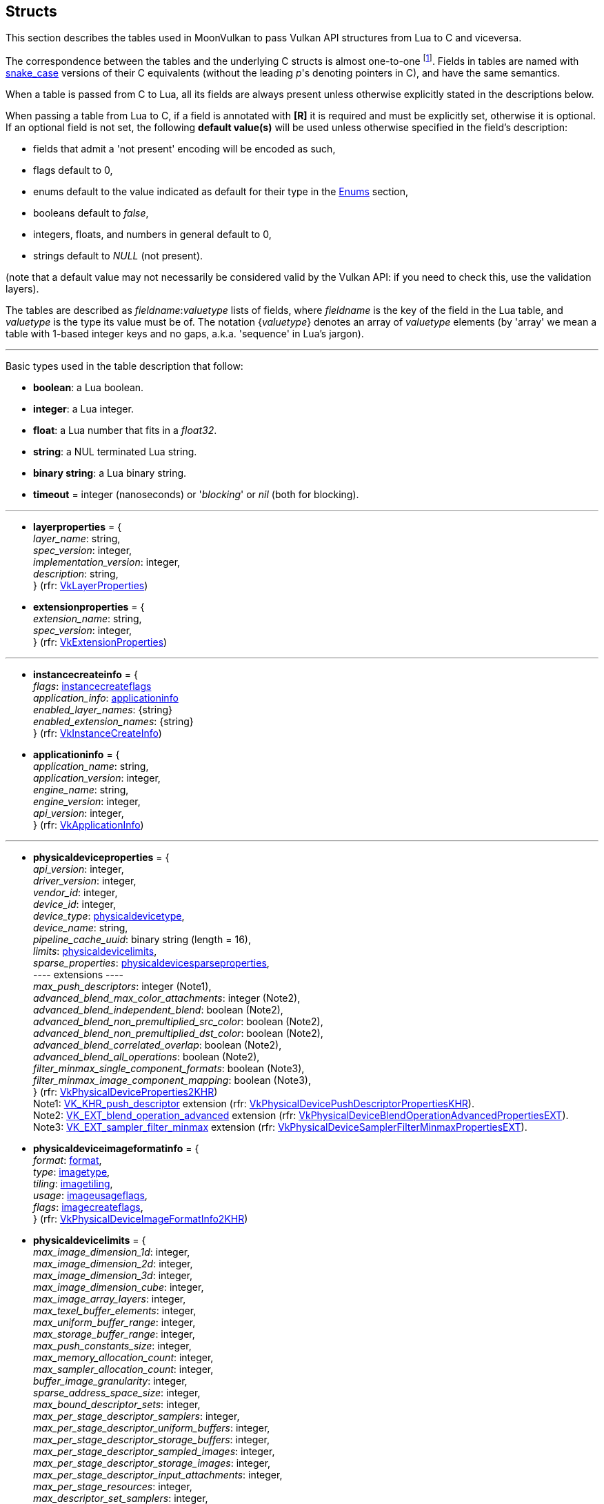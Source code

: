 
[[structs]]
== Structs

This section describes the tables used in MoonVulkan to pass Vulkan API structures 
from Lua to C and viceversa. 

The correspondence between the tables and the underlying C structs is almost one-to-one
footnote:[With respect to C structs, Lua tables don't have fields whose values can be inferred 
from other field values (for example counts, sizes and lengths), and in general all those
fields that can be dealt with by MoonVulkan in C without passing them to/from Lua, like
'sType' and 'pNext' fields.].
Fields in tables are named with https://en.wikipedia.org/wiki/Snake_case[snake_case] versions of their C equivalents 
(without the leading _p_'s denoting pointers in C), and have the same semantics.

When a table is passed from C to Lua, all its fields are always present unless otherwise
explicitly stated in the descriptions below.

When passing a table from Lua to C, if a field is annotated with *[R]* it is required and must
be explicitly set, otherwise it is optional. If an optional field is not set, the following
*default value(s)* will be used unless otherwise specified in the field's description:

* fields that admit a 'not present' encoding will be encoded as such,
* flags default to 0,
* enums default to the value indicated as default for their type in the <<enums, Enums>> section, +
* booleans default to _false_, +
* integers, floats, and numbers in general default to 0, +
* strings default to _NULL_ (not present).

(note that a default value may not necessarily be considered valid by the Vulkan API: 
if you need to check this, use the validation layers).

The tables are described as _fieldname_++:++_valuetype_ lists of fields, where _fieldname_ is
the key of the field in the Lua table, and _valuetype_ is the type its value must be of. 
The notation {_valuetype_} denotes an array of _valuetype_ elements (by 'array' we mean a table 
with 1-based integer keys and no gaps, a.k.a. 'sequence' in Lua's jargon).


'''

Basic types used in the table description that follow:

* [small]#*boolean*: a Lua boolean.#
* [small]#*integer*: a Lua integer.#
* [small]#*float*: a Lua number that fits in a _float32_.#
* [small]#*string*: a NUL terminated Lua string.#
* [small]#*binary string*: a Lua binary string.#

* [[timeout]]
[small]#*timeout* = integer (nanoseconds) or '_blocking_' or _nil_ (both for blocking).#

'''

* [[layerproperties]]
[small]#*layerproperties* = { +
_layer_name_: string, +
_spec_version_: integer, +
_implementation_version_: integer, +
_description_: string, +
} (rfr: https://www.khronos.org/registry/vulkan/specs/1.0-extensions/html/vkspec.html#VkLayerProperties[VkLayerProperties])#


* [[extensionproperties]]
[small]#*extensionproperties* = { +
_extension_name_: string, +
_spec_version_: integer, +
} (rfr: https://www.khronos.org/registry/vulkan/specs/1.0-extensions/html/vkspec.html#VkExtensionProperties[VkExtensionProperties])#

'''

* [[instancecreateinfo]]
[small]#*instancecreateinfo* = { +
_flags_: <<instancecreateflags, instancecreateflags>> +
_application_info_: <<applicationinfo, applicationinfo>> +
_enabled_layer_names_: {string} +
_enabled_extension_names_: {string} +
} (rfr: https://www.khronos.org/registry/vulkan/specs/1.0-extensions/html/vkspec.html#VkInstanceCreateInfo[VkInstanceCreateInfo])#


[[applicationinfo]]
* [small]#*applicationinfo* = { +
_application_name_: string, +
_application_version_: integer, +
_engine_name_: string, +
_engine_version_: integer, +
_api_version_: integer, +
} (rfr: https://www.khronos.org/registry/vulkan/specs/1.0-extensions/html/vkspec.html#VkApplicationInfo[VkApplicationInfo])#

'''

* [[physicaldeviceproperties]]
[small]#*physicaldeviceproperties* = { +
_api_version_: integer, +
_driver_version_: integer, +
_vendor_id_: integer, +
_device_id_: integer, +
_device_type_: <<physicaldevicetype, physicaldevicetype>>, +
_device_name_: string, +
_pipeline_cache_uuid_: binary string (length = 16), +
_limits_: <<physicaldevicelimits, physicaldevicelimits>>, +
_sparse_properties_: <<physicaldevicesparseproperties, physicaldevicesparseproperties>>, +
pass:[----] extensions ---- +
_max_push_descriptors_: integer (Note1), +
_advanced_blend_max_color_attachments_: integer (Note2), +
_advanced_blend_independent_blend_: boolean (Note2), +
_advanced_blend_non_premultiplied_src_color_: boolean (Note2), +
_advanced_blend_non_premultiplied_dst_color_: boolean (Note2), +
_advanced_blend_correlated_overlap_: boolean (Note2), +
_advanced_blend_all_operations_: boolean (Note2), +
_filter_minmax_single_component_formats_: boolean (Note3), +
_filter_minmax_image_component_mapping_: boolean (Note3), +
} (rfr: https://www.khronos.org/registry/vulkan/specs/1.0-extensions/html/vkspec.html#VkPhysicalDeviceProperties2KHR[VkPhysicalDeviceProperties2KHR]) +
Note1: https://www.khronos.org/registry/vulkan/specs/1.0-extensions/html/vkspec.html#VK_KHR_push_descriptor[VK_KHR_push_descriptor] extension (rfr:
https://www.khronos.org/registry/vulkan/specs/1.0-extensions/html/vkspec.html#VkPhysicalDevicePushDescriptorPropertiesKHR[VkPhysicalDevicePushDescriptorPropertiesKHR]). +
Note2: https://www.khronos.org/registry/vulkan/specs/1.0-extensions/html/vkspec.html#VK_EXT_blend_operation_advanced[VK_EXT_blend_operation_advanced] extension (rfr:
https://www.khronos.org/registry/vulkan/specs/1.0-extensions/html/vkspec.html#VkPhysicalDeviceBlendOperationAdvancedPropertiesEXT[VkPhysicalDeviceBlendOperationAdvancedPropertiesEXT]). +
Note3: https://www.khronos.org/registry/vulkan/specs/1.0-extensions/html/vkspec.html#VK_EXT_sampler_filter_minmax[VK_EXT_sampler_filter_minmax] extension (rfr:
https://www.khronos.org/registry/vulkan/specs/1.0-extensions/html/vkspec.html#VkPhysicalDeviceSamplerFilterMinmaxPropertiesEXT[VkPhysicalDeviceSamplerFilterMinmaxPropertiesEXT]).#

* [[physicaldeviceimageformatinfo]]
[small]#*physicaldeviceimageformatinfo* = { +
_format_: <<format,format>>, +
_type_: <<imagetype, imagetype>>, +
_tiling_: <<imagetiling, imagetiling>>, +
_usage_: <<imageusageflags, imageusageflags>>, +
_flags_: <<imagecreateflags, imagecreateflags>>, +
} (rfr: https://www.khronos.org/registry/vulkan/specs/1.0-extensions/html/vkspec.html#VkPhysicalDeviceImageFormatInfo2KHR[VkPhysicalDeviceImageFormatInfo2KHR])#


* [[physicaldevicelimits]]
[small]#*physicaldevicelimits* = { +
_max_image_dimension_1d_: integer, +
_max_image_dimension_2d_: integer, +
_max_image_dimension_3d_: integer, +
_max_image_dimension_cube_: integer, +
_max_image_array_layers_: integer, +
_max_texel_buffer_elements_: integer, +
_max_uniform_buffer_range_: integer, +
_max_storage_buffer_range_: integer, +
_max_push_constants_size_: integer, +
_max_memory_allocation_count_: integer, +
_max_sampler_allocation_count_: integer, +
_buffer_image_granularity_: integer, +
_sparse_address_space_size_: integer, +
_max_bound_descriptor_sets_: integer, +
_max_per_stage_descriptor_samplers_: integer, +
_max_per_stage_descriptor_uniform_buffers_: integer, +
_max_per_stage_descriptor_storage_buffers_: integer, +
_max_per_stage_descriptor_sampled_images_: integer, +
_max_per_stage_descriptor_storage_images_: integer, +
_max_per_stage_descriptor_input_attachments_: integer, +
_max_per_stage_resources_: integer, +
_max_descriptor_set_samplers_: integer, +
_max_descriptor_set_uniform_buffers_: integer, +
_max_descriptor_set_uniform_buffers_dynamic_: integer, +
_max_descriptor_set_storage_buffers_: integer, +
_max_descriptor_set_storage_buffers_dynamic_: integer, +
_max_descriptor_set_sampled_images_: integer, +
_max_descriptor_set_storage_images_: integer, +
_max_descriptor_set_input_attachments_: integer, +
_max_vertex_input_attributes_: integer, +
_max_vertex_input_bindings_: integer, +
_max_vertex_input_attribute_offset_: integer, +
_max_vertex_input_binding_stride_: integer, +
_max_vertex_output_components_: integer, +
_max_tessellation_generation_level_: integer, +
_max_tessellation_patch_size_: integer, +
_max_tessellation_control_per_vertex_input_components_: integer, +
_max_tessellation_control_per_vertex_output_components_: integer, +
_max_tessellation_control_per_patch_output_components_: integer, +
_max_tessellation_control_total_output_components_: integer, +
_max_tessellation_evaluation_input_components_: integer, +
_max_tessellation_evaluation_output_components_: integer, +
_max_geometry_shader_invocations_: integer, +
_max_geometry_input_components_: integer, +
_max_geometry_output_components_: integer, +
_max_geometry_output_vertices_: integer, +
_max_geometry_total_output_components_: integer, +
_max_fragment_input_components_: integer, +
_max_fragment_output_attachments_: integer, +
_max_fragment_dual_src_attachments_: integer, +
_max_fragment_combined_output_resources_: integer, +
_max_compute_shared_memory_size_: integer, +
_max_compute_work_group_count_: {integer}[3], +
_max_compute_work_group_invocations_: integer, +
_max_compute_work_group_size_: {integer}[3], +
_sub_pixel_precision_bits_: integer, +
_sub_texel_precision_bits_: integer, +
_mipmap_precision_bits_: integer, +
_max_draw_indexed_index_value_: integer, +
_max_draw_indirect_count_: integer, +
_max_sampler_lod_bias_: integer, +
_max_sampler_anisotropy_: float, +
_max_viewports_: integer, +
_max_viewport_dimensions_: {integer}[2], +
_viewport_bounds_range_: {float}[2], +
_viewport_sub_pixel_bits_: integer, +
_min_memory_map_alignment_: integer, +
_min_texel_buffer_offset_alignment_: integer, +
_minuniform_buffer_offset_alignment_: integer, +
_min_storage_buffer_offset_alignment_: integer, +
_min_texel_offset_: integer, +
_max_texel_offset_: integer, +
_min_texel_gather_offset_: integer, +
_max_texel_gather_offset_: integer, +
_min_interpolation_offset_: float, +
_max_interpolation_offset_: float, +
_sub_pixel_interpolation_offset_bits_: integer, +
_max_framebuffer_width_: integer, +
_max_framebuffer_height_: integer, +
_max_framebuffer_layers_: integer, +
_framebuffer_color_sample_counts_: <<samplecountflags, samplecountflags>>, +
_framebuffer_depth_sample_counts_: <<samplecountflags, samplecountflags>>, +
_framebuffer_stencil_sample_counts_: <<samplecountflags, samplecountflags>>, +
_framebuffer_no_attachments_sample_counts_: <<samplecountflags, samplecountflags>>, +
_max_color_attachments_: integer, +
_sampled_image_color_sample_counts_: <<samplecountflags, samplecountflags>>, +
_sampled_image_integer_sample_counts_: <<samplecountflags, samplecountflags>>, +
_sampled_image_depth_sample_counts_: <<samplecountflags, samplecountflags>>, +
_sampled_image_stencil_sample_counts_: <<samplecountflags, samplecountflags>>, +
_storage_image_sample_counts_: <<samplecountflags, samplecountflags>>, +
_max_sample_mask_words_: integer, +
_timestamp_compute_and_graphics_: boolean, +
_timestamp_period_: float, +
_max_clip_distances_: integer, +
_max_cull_distances_: integer, +
_max_combined_clip_and_cull_distances_: integer, +
_discrete_queue_priorities_: integer, +
_point_size_range_: {float}[2], +
_line_width_range_: {float}[2], +
_point_size_granularity_: float, +
_line_width_granularity_: float, +
_strict_lines_: boolean, +
_standard_sample_locations_: boolean, +
_optimal_buffer_copy_offset_alignment_: integer, +
_optimal_buffer_copy_row_pitch_alignment_: integer, +
_non_coherent_atom_size_: integer, +
} (rfr: https://www.khronos.org/registry/vulkan/specs/1.0-extensions/html/vkspec.html#VkPhysicalDeviceLimits[VkPhysicalDeviceLimits])#

* [[physicaldevicesparseproperties]]
[small]#*physicaldevicesparseproperties* = { +
_residency_standard_2d_block_shape_: boolean, +
_residency_standard_2d_multisample_block_shape_: boolean, +
_residency_standard_3d_block_shape_: boolean, +
_residency_aligned_mip_size_: boolean, +
_residency_non_resident_strict_: boolean, +
} (rfr: https://www.khronos.org/registry/vulkan/specs/1.0-extensions/html/vkspec.html#VkPhysicalDeviceSparseProperties[VkPhysicalDeviceSparseProperties])#

* [[physicaldevicefeatures]]
[small]#*physicaldevicefeatures* = { +
_robust_buffer_access_: boolean, +
_full_draw_index_uint_32_: boolean, +
_image_cube_array_: boolean, +
_independent_blend_: boolean, +
_geometry_shader_: boolean, +
_tessellation_shader_: boolean, +
_sample_rate_shading_: boolean, +
_dual_src_blend_: boolean, +
_logic_op_: boolean, +
_multi_draw_indirect_: boolean, +
_draw_indirect_first_instance_: boolean, +
_depth_clamp_: boolean, +
_depth_bias_clamp_: boolean, +
_fill_mode_non_solid_: boolean, +
_depth_bounds_: boolean, +
_wide_lines_: boolean, +
_large_points_: boolean, +
_alpha_to_one_: boolean, +
_multi_viewport_: boolean, +
_sampler_anisotropy_: boolean, +
_texture_compression_etc2_: boolean, +
_texture_compression_astc_ldr_: boolean, +
_texture_compression_bc_: boolean, +
_occlusion_query_precise_: boolean, +
_pipeline_statistics_query_: boolean, +
_vertex_pipeline_stores_and_atomics_: boolean, +
_fragment_stores_and_atomics_: boolean, +
_shader_tessellation_and_geometry_point_size_: boolean, +
_shader_image_gather_extended_: boolean, +
_shader_storage_image_extended_formats_: boolean, +
_shader_storage_image_multisample_: boolean, +
_shader_storage_image_read_without_format_: boolean, +
_shader_storage_image_write_without_format_: boolean, +
_shader_uniform_buffer_array_dynamic_indexing_: boolean, +
_shader_sampled_image_array_dynamic_indexing_: boolean, +
_shader_storage_buffer_array_dynamic_indexing_: boolean, +
_shader_storage_image_array_dynamic_indexing_: boolean, +
_shader_clip_distance_: boolean, +
_shader_cull_distance_: boolean, +
_shader_float_64_: boolean, +
_shader_int_64_: boolean, +
_shader_int_16_: boolean, +
_shader_resource_residency_: boolean, +
_shader_resource_min_lod_: boolean, +
_sparse_binding_: boolean, +
_sparse_residency_buffer_: boolean, +
_sparse_residency_image_2d_: boolean, +
_sparse_residency_image_3d_: boolean, +
_sparse_residency_2_samples_: boolean, +
_sparse_residency_4_samples_: boolean, +
_sparse_residency_8_samples_: boolean, +
_sparse_residency_16_samples_: boolean, +
_sparse_residency_aliased_: boolean, +
_variable_multisample_rate_: boolean, +
_inherited_queries_: boolean, +
pass:[----] extensions ---- +
_storage_buffer_16bit_access_: boolean (Note1), +
_uniform_and_storage_buffer_16bit_access_: boolean (Note1), +
_storage_push_constant_16_: boolean (Note1), +
_storage_input_output_16_: boolean (Note1), +
_variable_pointers_storage_buffer_: boolean (Note2), +
_variable_pointers_: boolean (Note2), +
_advanced_blend_coherent_operations_: boolean (Note3), +
} (rfr: https://www.khronos.org/registry/vulkan/specs/1.0-extensions/html/vkspec.html#VkPhysicalDeviceFeatures2KHR[VkPhysicalDeviceFeatures2KHR]) +
Note1: https://www.khronos.org/registry/vulkan/specs/1.0-extensions/html/vkspec.html#VK_KHR_16bit_storage[VK_KHR_16bit_storage] extension (rfr:
https://www.khronos.org/registry/vulkan/specs/1.0-extensions/html/vkspec.html#VkPhysicalDevice16BitStorageFeaturesKHR[VkPhysicalDevice16BitStorageFeaturesKHR]). +
Note2: https://www.khronos.org/registry/vulkan/specs/1.0-extensions/html/vkspec.html#VK_KHR_variable_pointers[VK_KHR_variable_pointers] extension (rfr:
https://www.khronos.org/registry/vulkan/specs/1.0-extensions/html/vkspec.html#VkPhysicalDeviceVariablePointerFeaturesKHR[VkPhysicalDeviceVariablePointerFeaturesKHR]). +
Note3: https://www.khronos.org/registry/vulkan/specs/1.0-extensions/html/vkspec.html#VK_EXT_blend_operation_advanced[VK_EXT_blend_operation_advanced] extension (rfr:
https://www.khronos.org/registry/vulkan/specs/1.0-extensions/html/vkspec.html#VkPhysicalDeviceBlendOperationAdvancedFeaturesEXT[VkPhysicalDeviceBlendOperationAdvancedFeaturesEXT]).#


* [[queuefamilyproperties]]
[small]#*queuefamilyproperties* = { +
_queue_family_index_: integer, +
_queue_flags_: <<queueflags, queueflags>>, +
_queue_count_: integer, +
_timestamp_valid_bits_: integer, +
_min_image_transfer_granularity_: <<extent3d, extent3d>>, +
} (rfr: https://www.khronos.org/registry/vulkan/specs/1.0-extensions/html/vkspec.html#VkQueueFamilyProperties[VkQueueFamilyProperties])#

* [[physicaldevicememoryproperties]]
[small]#*physicaldevicememoryproperties* = { +
_memory_types_: {<<memorytype, memorytype>>}, +
_memory_heaps_: {<<memoryheap, memoryheap>>}, +
} (rfr: https://www.khronos.org/registry/vulkan/specs/1.0-extensions/html/vkspec.html#VkPhysicalDeviceMemoryProperties[VkPhysicalDeviceMemoryProperties])#

* [[memorytype]]
[small]#*memorytype* = { +
_memory_type_index_: integer, +
_property_flags_: <<memorypropertyflags, memorypropertyflags>>, +
_heap_index_: integer, +
} (rfr: https://www.khronos.org/registry/vulkan/specs/1.0-extensions/html/vkspec.html#VkMemoryType[VkMemoryType])#

* [[memoryheap]]
[small]#*memoryheap* = { +
_memory_heap_index_: integer, +
_size_: integer, +
_flags_: <<memoryheapflags, memoryheapflags>>, +
} (rfr: https://www.khronos.org/registry/vulkan/specs/1.0-extensions/html/vkspec.html#VkMemoryHeap[VkMemoryHeap])#


* [[formatproperties]]
[small]#*formatproperties* = { +
_linear_tiling_features_: <<formatfeatureflags, formatfeatureflags>>, +
_optimal_tiling_features_: <<formatfeatureflags, formatfeatureflags>>, +
_buffer_features_: <<formatfeatureflags, formatfeatureflags>>, +
} (rfr: https://www.khronos.org/registry/vulkan/specs/1.0-extensions/html/vkspec.html#VkFormatProperties[VkFormatProperties])#


* [[imageformatproperties]]
[small]#*imageformatproperties* = { +
_max_extent_: <<extent3d, extent3d>>, +
_max_mip_levels_: integer, +
_max_array_layers_: integer, +
_sample_counts_: integer, +
_max_resource_size_: integer, +
} (rfr: https://www.khronos.org/registry/vulkan/specs/1.0-extensions/html/vkspec.html#VkImageFormatProperties[VkImageFormatProperties])#


* [[physicaldevicesparseimageformatinfo]]
[small]#*physicaldevicesparseimageformatinfo* = { +
_format_: <<format,format>>, +
_type_: <<imagetype, imagetype>>, +
_samples_: <<samplecountflags, samplecountflags>>, +
_usage_: <<imageusageflags, imageusageflags>>, +
_tiling_: <<imagetiling, imagetiling>>, +
} (rfr: https://www.khronos.org/registry/vulkan/specs/1.0-extensions/html/vkspec.html#VkPhysicalDeviceSparseImageFormatInfo2KHR[VkPhysicalDeviceSparseImageFormatInfo2KHR])#

* [[sparseimageformatproperties]]
[small]#*sparseimageformatproperties* = { +
_aspect_mask_: <<imageaspectflags, imageaspectflags>>, +
_image_granularity_: <<extent3d, extent3d>>, +
_flags_: <<sparseimageformatflags, sparseimageformatflags>>, +
} (rfr: https://www.khronos.org/registry/vulkan/specs/1.0-extensions/html/vkspec.html#VkSparseImageFormatProperties[VkSparseImageFormatProperties])#

'''

* [[devicecreateinfo]]
[small]#*devicecreateinfo* = { +
_flags_: <<devicecreateflags, devicecreateflags>>, +
_queue_create_infos_: {<<devicequeuecreateinfo, devicequeuecreateinfo>>} *[R]*, +
_enabled_layer_names_: {string} _(DEPRECATED)_, +
_enabled_extension_names_: {_string_}, +
_enabled_features_: {<<physicaldevicefeatures, physicaldevicefeatures>>}, +
} (rfr: https://www.khronos.org/registry/vulkan/specs/1.0-extensions/html/vkspec.html#VkDeviceCreateInfo[VkDeviceCreateInfo])#


* [[devicequeuecreateinfo]]
[small]#*devicequeuecreateinfo* = { +
_flags_: <<devicequeuecreateflags, devicequeuecreateflags>>, +
_queue_family_index_: integer, +
_queue_priorities_: {float} *[R]*, +
} (rfr: https://www.khronos.org/registry/vulkan/specs/1.0-extensions/html/vkspec.html#VkDeviceQueueCreateInfo[VkDeviceQueueCreateInfo])#

'''

* [[submitinfo]]
[small]#*submitinfo* = { +
_wait_semaphores_: {<<semaphore, semaphore>>}, +
_wait_dst_stage_mask_: {<<pipelinestageflags, pipelinestageflags>>}, +
_command_buffers_: {<<command_buffer, command_buffer>>}, +
_signal_semaphores_: {<<semaphore, semaphore>>}, +
} (rfr: https://www.khronos.org/registry/vulkan/specs/1.0-extensions/html/vkspec.html#VkSubmitInfo[VkSubmitInfo])#

* [[bindsparseinfo]]
[small]#*bindsparseinfo* = { +
_wait_semaphores_: {<<semaphore, semaphore>>}, +
_buffer_binds_: {<<sparsebuffermemorybindinfo, sparsebuffermemorybindinfo>>}, +
_image_opaque_binds_: {<<sparseimageopaquememorybindinfo, sparseimageopaquememorybindinfo>>}, +
_image_binds_: {<<sparseimagememorybindinfo, sparseimagememorybindinfo>>}, +
_signal_semaphores_: {<<semaphore, semaphore>>}, +
} (rfr: https://www.khronos.org/registry/vulkan/specs/1.0-extensions/html/vkspec.html#VkBindSparseInfo[VkBindSparseInfo])#

* [[sparsebuffermemorybindinfo]]
[small]#*sparsebuffermemorybindinfo* = { +
_buffer_: <<buffer, buffer>> *[R]*, +
_binds_: {<<sparsememorybind, sparsememorybind>>} *[R]*, +
} (rfr: https://www.khronos.org/registry/vulkan/specs/1.0-extensions/html/vkspec.html#VkSparseBufferMemoryBindInfo[VkSparseBufferMemoryBindInfo])#

* [[sparseimageopaquememorybindinfo]]
[small]#*sparseimageopaquememorybindinfo* = { +
_image_: <<image, image>> *[R]*, +
_binds_: {<<sparsememorybind, sparsememorybind>>} *[R]*, +
} (rfr: https://www.khronos.org/registry/vulkan/specs/1.0-extensions/html/vkspec.html#VkSparseImageOpaqueMemoryBindInfo[VkSparseImageOpaqueMemoryBindInfo])#

* [[sparsememorybind]]
[small]#*sparsememorybind* = { +
_resource_offset_: integer, +
_size_: integer, +
_memory_: <<device_memory, device_memory>> *[R]*, +
_memory_offset_: integer, +
_flags_: <<sparsememorybindflags, sparsememorybindflags>>, +
} (rfr: https://www.khronos.org/registry/vulkan/specs/1.0-extensions/html/vkspec.html#VkSparseMemoryBind[VkSparseMemoryBind])#


* [[sparseimagememorybindinfo]]
[small]#*sparseimagememorybindinfo* = { +
_image_: <<image, image>> *[R]*, +
_binds_: {<<sparseimagememorybind, sparseimagememorybind>>} *[R]*, +
} (rfr: https://www.khronos.org/registry/vulkan/specs/1.0-extensions/html/vkspec.html#VkSparseImageMemoryBindInfo[VkSparseImageMemoryBindInfo])#

* [[sparseimagememorybind]]
[small]#*sparseimagememorybind* = { +
_subresource_: <<imagesubresource, imagesubresource>> *[R]*, +
_offset_: <<offset3d, offset3d>>, +
_extent_: <<extent3d, extent3d>>, +
_memory_: <<device_memory, device_memory>> *[R]*, +
_memory_offset_: integer, +
_flags_: <<sparseimagememorybindflags, sparseimagememorybindflags>>, +
} (rfr: https://www.khronos.org/registry/vulkan/specs/1.0-extensions/html/vkspec.html#VkSparseImageMemoryBind[VkSparseImageMemoryBind])#

'''

* [[commandpoolcreateinfo]]
[small]#*commandpoolcreateinfo* = { +
_flags_: <<commandpoolcreateflags, commandpoolcreateflags>>, +
_queue_family_index_: integer, +
} (rfr: https://www.khronos.org/registry/vulkan/specs/1.0-extensions/html/vkspec.html#VkCommandPoolCreateInfo[VkCommandPoolCreateInfo])#

* [[commandbufferallocateinfo]]
[small]#*commandbufferallocateinfo* = { +
_level_: <<commandbufferlevel, commandbufferlevel>> *[R]*, +
_command_buffer_count_: integer, +
} (rfr: https://www.khronos.org/registry/vulkan/specs/1.0-extensions/html/vkspec.html#VkCommandBufferAllocateInfo[VkCommandBufferAllocateInfo])#

* [[commandbufferbegininfo]]
[small]#*commandbufferbegininfo* = { +
_flags_: <<commandbufferusageflags, commandbufferusageflags>>, +
_inheritance_info_: <<commandbufferinheritanceinfo, commandbufferinheritanceinfo>>, +
} (rfr: https://www.khronos.org/registry/vulkan/specs/1.0-extensions/html/vkspec.html#VkCommandBufferBeginInfo[VkCommandBufferBeginInfo])#


* [[commandbufferinheritanceinfo]]
[small]#*commandbufferinheritanceinfo* = { +
_render_pass_: <<render_pass, render_pass>> *[R]*, +
_subpass_: integer, +
_framebuffer_: <<framebuffer, framebuffer>> *[R]*, +
_occlusion_query_enable_: boolean, +
_query_flags_: <<querycontrolflags, querycontrolflags>>, +
_pipeline_statistics_: <<querypipelinestatisticflags, querypipelinestatisticflags>>, +
} (rfr: https://www.khronos.org/registry/vulkan/specs/1.0-extensions/html/vkspec.html#VkCommandBufferInheritanceInfo[VkCommandBufferInheritanceInfo])#

'''

* [[fencecreateinfo]]
[small]#*fencecreateinfo* = { +
_flags_: <<fencecreateflags, fencecreateflags>>, +
} (rfr: https://www.khronos.org/registry/vulkan/specs/1.0-extensions/html/vkspec.html#VkFenceCreateInfo[VkFenceCreateInfo])#

* [[semaphorecreateinfo]]
[small]#*semaphorecreateinfo* = { +
_flags_: <<semaphorecreateflags, semaphorecreateflags>>, +
} (rfr: https://www.khronos.org/registry/vulkan/specs/1.0-extensions/html/vkspec.html#VkSemaphoreCreateInfo[VkSemaphoreCreateInfo])#

* [[eventcreateinfo]]
[small]#*eventcreateinfo* = { +
_flags_: <<eventcreateflags, eventcreateflags>>, +
} (rfr: https://www.khronos.org/registry/vulkan/specs/1.0-extensions/html/vkspec.html#VkEventCreateInfo[VkEventCreateInfo])#

'''

* [[renderpasscreateinfo]]
[small]#*renderpasscreateinfo* = { +
_flags_: <<renderpasscreateflags, renderpasscreateflags>>, +
_subpasses_: {<<subpassdescription, subpassdescription>>} *[R]*, +
_attachments_: {<<attachmentdescription, attachmentdescription>>}, +
_dependencies_: {<<subpassdependency, subpassdependency>>}, +
} (rfr: https://www.khronos.org/registry/vulkan/specs/1.0-extensions/html/vkspec.html#VkRenderPassCreateInfo[VkRenderPassCreateInfo])#


* [[attachmentdescription]]
[small]#*attachmentdescription* = { +
_flags_: <<attachmentdescriptionflags, attachmentdescriptionflags>>, +
_format_: <<format, format>>, +
_samples_: <<samplecountflags, samplecountflags>> (defaults to 1), +
_load_op_: <<attachmentloadop, attachmentloadop>>, +
_store_op_: <<attachmentstoreop, attachmentstoreop>>, +
_stencil_load_op_: <<attachmentloadop, attachmentloadop>>, +
_stencil_store_op_: <<attachmentstoreop, attachmentstoreop>>, +
_initial_layout_: <<imagelayout, imagelayout>>, +
_final_layout_: <<imagelayout, imagelayout>>, +
} (rfr: https://www.khronos.org/registry/vulkan/specs/1.0-extensions/html/vkspec.html#VkAttachmentDescription[VkAttachmentDescription])#


* [[subpassdescription]]
[small]#*subpassdescription* = { +
_flags_: <<subpassdescriptionflags, subpassdescriptionflags>>, +
_pipeline_bind_point_: <<pipelinebindpoint, pipelinebindpoint>>, +
_input_attachments_: {<<attachmentreference, attachmentreference>>}, +
_color_attachments_: {<<attachmentreference, attachmentreference>>}, +
_resolve_attachments_: {<<attachmentreference, attachmentreference>>}, +
_depth_stencil_attachment_: <<attachmentreference, attachmentreference>>, +
_preserve_attachments_: {integer}, +
} (rfr: https://www.khronos.org/registry/vulkan/specs/1.0-extensions/html/vkspec.html#VkSubpassDescription[VkSubpassDescription])#

* [[attachmentreference]]
[small]#*attachmentreference* = { +
_attachment_: integer or '_unused_' (defaults to '_unused_'), +
_layout_: <<imagelayout, imagelayout>> *[R]*, +
} (rfr: https://www.khronos.org/registry/vulkan/specs/1.0-extensions/html/vkspec.html#VkAttachmentReference[VkAttachmentReference])#

* [[subpassdependency]]
[small]#*subpassdependency* = { +
_src_subpass_: integer or '_external_', +
_dst_subpass_: integer or '_external_', +
_src_stage_mask_: <<pipelinestageflags, pipelinestageflags>>, +
_dst_stage_mask_: <<pipelinestageflags, pipelinestageflags>>, +
_src_access_mask_: <<accessflags, accessflags>>, +
_dst_access_mask_: <<accessflags, accessflags>>, +
_dependency_flags_: <<dependencyflags, dependencyflags>>, +
} (rfr: https://www.khronos.org/registry/vulkan/specs/1.0-extensions/html/vkspec.html#VkSubpassDependency[VkSubpassDependency])#

'''

* [[framebuffercreateinfo]]
[small]#*framebuffercreateinfo* = { +
_flags_: <<framebuffercreateflags, framebuffercreateflags>>, +
_render_pass_: <<render_pass, render_pass>> *[R]*, +
_width_: integer, +
_height_: integer, +
_layers_: integer (defaults to 1), +
_attachments_: {<<image_view, image_view>>}, +
} (rfr: https://www.khronos.org/registry/vulkan/specs/1.0-extensions/html/vkspec.html#VkFramebufferCreateInfo[VkFramebufferCreateInfo])#

'''

* [[shadermodulecreateinfo]]
[small]#*shadermodulecreateinfo* = { +
_flags_: <<shadermodulecreateflags, shadermodulecreateflags>>, +
_code_: binary string *[R]*, +
} (rfr: https://www.khronos.org/registry/vulkan/specs/1.0-extensions/html/vkspec.html#VkShaderModuleCreateInfo[VkShaderModuleCreateInfo])#

'''

* [[pipelinecachecreateinfo]]
[small]#*pipelinecachecreateinfo* = { +
_flags_: <<pipelinecachecreateflags, pipelinecachecreateflags>>, +
_initial_data_: binary string, +
} (rfr: https://www.khronos.org/registry/vulkan/specs/1.0-extensions/html/vkspec.html#VkPipelineCacheCreateInfo[VkPipelineCacheCreateInfo])#

'''

* [[buffercreateinfo]]
[small]#*buffercreateinfo* = { +
_flags_: <<buffercreateflags, buffercreateflags>>, +
_size_: integer +
_usage_: <<bufferusageflags, bufferusageflags>>, +
_sharing_mode_: <<sharingmode, sharingmode>>, +
_queue_family_indices_: {integer}, +
} (rfr: https://www.khronos.org/registry/vulkan/specs/1.0-extensions/html/vkspec.html#VkBufferCreateInfo[VkBufferCreateInfo])#

* [[bufferviewcreateinfo]]
[small]#*bufferviewcreateinfo* = { +
_flags_: <<bufferviewcreateflags, bufferviewcreateflags>>, +
_format_: <<format, format>>, +
_offset_: integer, +
_range_: integer, +
} (rfr: https://www.khronos.org/registry/vulkan/specs/1.0-extensions/html/vkspec.html#VkBufferViewCreateInfo[VkBufferViewCreateInfo])#

'''

* [[imagecreateinfo]]
[small]#*imagecreateinfo* = { +
_flags_: <<imagecreateflags, imagecreateflags>>, +
_image_type_: <<imagetype, imagetype>>, +
_format_: <<format, format>>, +
_extent_: <<extent3d, extent3d>>, +
_mip_levels_: integer (defaults to 1), +
_array_layers_: integer (defaults to 1), +
_samples_: <<samplecountflags, samplecountflags>> (defaults to 1), +
_tiling_: <<imagetiling, imagetiling>>, +
_usage_: <<imageusageflags, imageusageflags>>, +
_initial_layout_: <<imagelayout, imagelayout>>, +
_sharing_mode_: <<sharingmode, sharingmode>>, +
_queue_family_indices_: {integer}, +
} (rfr: https://www.khronos.org/registry/vulkan/specs/1.0-extensions/html/vkspec.html#VkImageCreateInfo[VkImageCreateInfo])#

* [[imageviewcreateinfo]]
[small]#*imageviewcreateinfo* = { +
_flags_: <<imageviewcreateflags, imageviewcreateflags>>, +
_view_type_: <<imageviewtype, imageviewtype>> *[R]*, +
_format_: <<format, format>>, +
_components_: <<componentmapping, componentmapping>>, +
_subresource_range_: <<imagesubresourcerange, imagesubresourcerange>>, +
} (rfr: https://www.khronos.org/registry/vulkan/specs/1.0-extensions/html/vkspec.html#VkImageViewCreateInfo[VkImageViewCreateInfo])#

'''

* [[samplercreateinfo]]
[small]#*samplercreateinfo* = { +
_flags_: <<samplercreateflags, samplercreateflags>>, +
_mag_filter_: <<filter, filter>>, +
_min_filter_: <<filter, filter>>, +
_mipmap_mode_: <<samplermipmapmode, samplermipmapmode>>, +
_address_mode_u_: <<sampleraddressmode, sampleraddressmode>>, +
_address_mode_v_: <<sampleraddressmode, sampleraddressmode>>, +
_address_mode_w_: <<sampleraddressmode, sampleraddressmode>>, +
_mip_lod_bias_: float, +
_anisotropy_enable_: boolean, +
_max_anisotropy_: float, +
_compare_enable_: boolean, +
_compare_op_: <<compareop, compareop>>, +
_min_lod_: float, +
_max_lod_: float, +
_border_color_: <<bordercolor, bordercolor>>, +
_unnormalized_coordinates_: boolean, +
pass:[----] extensions ---- +
_reduction_mode_: <<samplerreductionmode, samplerreductionmode>> (Note1), +
} (rfr: https://www.khronos.org/registry/vulkan/specs/1.0-extensions/html/vkspec.html#VkSamplerCreateInfo[VkSamplerCreateInfo]) +
Note1: https://www.khronos.org/registry/vulkan/specs/1.0-extensions/html/vkspec.html#VK_EXT_sampler_filter_minmax[VK_EXT_sampler_filter_minmax] extension (rfr:
https://www.khronos.org/registry/vulkan/specs/1.0-extensions/html/vkspec.html#VkSamplerReductionModeCreateInfoEXT[VkSamplerReductionModeCreateInfoEXT]).#

'''
* [[mappedmemoryrange]]
[small]#*mappedmemoryrange* = { +
_memory_: <<device_memory, device_memory>> *[R]*, +
_offset_: integer, +
_size_: integer or '_whole size_' (defaults to '_whole size_'), +
} (rfr: https://www.khronos.org/registry/vulkan/specs/1.0-extensions/html/vkspec.html#VkMappedMemoryRange[VkMappedMemoryRange])#

'''

* [[memoryallocateinfo]]
[small]#*memoryallocateinfo* = { +
_allocation_size_: integer, +
_memory_type_index_: integer, +
pass:[----] extensions ---- +
_image_: <<image, image>> (Note1), +
_buffer_: <<buffer, buffer>> (Note1), +
} (rfr: https://www.khronos.org/registry/vulkan/specs/1.0-extensions/html/vkspec.html#VkMemoryAllocateInfo[VkMemoryAllocateInfo]) +
Note1: https://www.khronos.org/registry/vulkan/specs/1.0-extensions/html/vkspec.html#VK_KHR_dedicated_allocation[VK_KHR_dedicated_allocation] extension (rfr:
https://www.khronos.org/registry/vulkan/specs/1.0-extensions/html/vkspec.html#VkMemoryDedicatedAllocateInfoKHR[VkMemoryDedicatedAllocateInfoKHR])#

'''

* [[memoryrequirements]]
[small]#*memoryrequirements* = { +
_size_: integer, +
_alignment_: integer, +
_memory_type_bits_: integer, +
pass:[----] extensions ---- +
_prefers_dedicated_allocation_: boolean (Note1), +
_requires_dedicated_allocation_: boolean (Note1), +
} (rfr: https://www.khronos.org/registry/vulkan/specs/1.0-extensions/html/vkspec.html#VkMemoryRequirements2KHR[VkMemoryRequirements2KHR]) +
Note1: https://www.khronos.org/registry/vulkan/specs/1.0-extensions/html/vkspec.html#VK_KHR_dedicated_allocation[VK_KHR_dedicated_allocation] extension (rfr:
https://www.khronos.org/registry/vulkan/specs/1.0-extensions/html/vkspec.html#VkMemoryDedicatedRequirementsKHR[VkMemoryDedicatedRequirementsKHR])#


* [[sparseimagememoryrequirements]]
[small]#*sparseimagememoryrequirements* = { +
_format_properties_: <<sparseimageformatproperties, sparseimageformatproperties>>, +
_image_mip_tail_first_lod_: integer, +
_image_mip_tail_size_: integer, +
_image_mip_tail_offset_: integer, +
_image_mip_tail_stride_: integer, +
} (rfr: https://www.khronos.org/registry/vulkan/specs/1.0-extensions/html/vkspec.html#VkSparseImageMemoryRequirements[VkSparseImageMemoryRequirements])#

* [[subresourcelayout]]
[small]#*subresourcelayout* = { +
_offset_: integer, +
_size_: integer, +
_row_pitch_: integer, +
_array_pitch_: integer, +
_depth_pitch_: integer, +
} (rfr: https://www.khronos.org/registry/vulkan/specs/1.0-extensions/html/vkspec.html#VkSubresourceLayout[VkSubresourceLayout])#


* [[imagesubresource]]
[small]#*imagesubresource* = { +
_aspect_mask_: <<imageaspectflags, imageaspectflags>>, +
_mip_level_: integer, +
_array_layer_: integer, +
} (rfr: https://www.khronos.org/registry/vulkan/specs/1.0-extensions/html/vkspec.html#VkImageSubresource[VkImageSubresource]) +
<<constructors, Constructor>>: *imagesubresource*(_aspect_mask_, _mip_level_, _array_layer_)#

* [[imagesubresourcerange]]
[small]#*imagesubresourcerange* = { +
_aspect_mask_: <<imageaspectflags, imageaspectflags>>, +
_base_mip_level_: integer, +
_level_count_: integer or '_remaining_' (defaults to 1), +
_base_array_layer_: integer, +
_layer_count_: integer or '_remaining_' (defaults to 1), +
} (rfr: https://www.khronos.org/registry/vulkan/specs/1.0-extensions/html/vkspec.html#VkImageSubresourceRange[VkImageSubresourceRange]) +
<<constructors, Constructor>>: *imagesubresourcerange*(_aspect_mask_, _base_mip_level_, _level_count_, _base_array_layer_, _layer_count_)#

'''

* [[descriptorsetlayoutcreateinfo]]
[small]#*descriptorsetlayoutcreateinfo* = { +
_flags_: <<descriptorsetlayoutcreateflags, descriptorsetlayoutcreateflags>>, +
_bindings_: {<<descriptorsetlayoutbinding, descriptorsetlayoutbinding>>}, +
} (rfr: https://www.khronos.org/registry/vulkan/specs/1.0-extensions/html/vkspec.html#VkDescriptorSetLayoutCreateInfo[VkDescriptorSetLayoutCreateInfo])#

* [[descriptorsetlayoutbinding]]
[small]#*descriptorsetlayoutbinding* = { +
_binding_: integer, +
_descriptor_type_: <<descriptortype, descriptortype>> *[R]*, +
_descriptor_count_: integer, +
_stage_flags_: <<shaderstageflags, shaderstageflags>>, +
_immutable_samplers_: {<<sampler, sampler>>}, +
} (rfr: https://www.khronos.org/registry/vulkan/specs/1.0-extensions/html/vkspec.html#VkDescriptorSetLayoutBinding[VkDescriptorSetLayoutBinding]) +
<<constructors, Constructor>>: *descriptorsetlayoutbinding*(_binding_, _descriptor_type_, _descriptor_count_, _stage_flags_, {_immutable_samplers_})#

'''

* [[pipelinelayoutcreateinfo]]
[small]#*pipelinelayoutcreateinfo* = { +
_flags_: <<pipelinelayoutcreateflags, pipelinelayoutcreateflags>>, +
_set_layouts_: {<<descriptor_set_layout, descriptor_set_layout>>}, +
_push_constant_ranges_: {<<pushconstantrange, pushconstantrange>>}, +
} (rfr: https://www.khronos.org/registry/vulkan/specs/1.0-extensions/html/vkspec.html#VkPipelineLayoutCreateInfo[])#


* [[pushconstantrange]]
[small]#*pushconstantrange* = { +
_stage_flags_: <<shaderstageflags, shaderstageflags>>, +
_offset_: integer, +
_size_: integer, +
} (rfr: https://www.khronos.org/registry/vulkan/specs/1.0-extensions/html/vkspec.html#VkPushConstantRange[VkPushConstantRange]) +
<<constructors, Constructor>>: *pushconstantrange*(_stage_flags_, _offset_, _size_)#

'''

* [[descriptorpoolcreateinfo]]
[small]#*descriptorpoolcreateinfo* = { +
_flags_: <<descriptorpoolcreateflags, descriptorpoolcreateflags>>, +
_max_sets_: integer, +
_pool_sizes_: {<<descriptorpoolsize, descriptorpoolsize>>}, *[R]* +
} (rfr: https://www.khronos.org/registry/vulkan/specs/1.0-extensions/html/vkspec.html#VkDescriptorPoolCreateInfo[VkDescriptorPoolCreateInfo])#

* [[descriptorpoolsize]]
[small]#*descriptorpoolsize* = { +
_type_: <<descriptortype, descriptortype>> *[R]*, +
_descriptor_count_: integer (defaults to 1), +
} (rfr: https://www.khronos.org/registry/vulkan/specs/1.0-extensions/html/vkspec.html#VkDescriptorPoolSize[VkDescriptorPoolSize])#

'''

* [[descriptorsetallocateinfo]]
[small]#*descriptorsetallocateinfo* = { +
_set_layouts_: <<descriptor_set_layout, descriptor_set_layout>>, +
} (rfr: https://www.khronos.org/registry/vulkan/specs/1.0-extensions/html/vkspec.html#VkDescriptorSetAllocateInfo[VkDescriptorSetAllocateInfo])#

'''

* [[descriptorimageinfo]]
[small]#*descriptorimageinfo* = { +
_sampler_: <<sampler, sampler>> *[R]*, +
_image_view_: <<image_view, image_view>> *[R]*, +
_image_layout_: <<imagelayout, imagelayout>>, +
} (rfr: https://www.khronos.org/registry/vulkan/specs/1.0-extensions/html/vkspec.html#VkDescriptorImageInfo[VkDescriptorImageInfo])#

* [[descriptorbufferinfo]]
[small]#*descriptorbufferinfo* = { +
_buffer_: <<buffer, buffer>> *[R]*, +
_offset_: integer, +
_range_: integer or '_whole size_' (defaults to '_whole size_'), +
} (rfr: https://www.khronos.org/registry/vulkan/specs/1.0-extensions/html/vkspec.html#VkDescriptorBufferInfo[VkDescriptorBufferInfo])#

* [[writedescriptorset]]
[small]#*writedescriptorset* = { +
_dst_set_: <<descriptor_set, descriptor_set>> *[R]*, +
_dst_binding_: integer, +
_dst_array_element_: integer, +
_descriptor_type_: <<descriptortype, descriptortype>> *[R]*, +
_image_info_: {<<descriptorimageinfo, descriptorimageinfo>>}, +
_buffer_info_: {<<descriptorbufferinfo, descriptorbufferinfo>>}, +
_texel_buffer_view_: {<<buffer_view, buffer_view>>}, +
} (rfr: https://www.khronos.org/registry/vulkan/specs/1.0-extensions/html/vkspec.html#VkWriteDescriptorSet[VkWriteDescriptorSet])#

* [[copydescriptorset]]
[small]#*copydescriptorset* = { +
_src_set_: <<descriptor_set, descriptor_set>> *[R]*, +
_src_binding_: integer, +
_src_array_element_: integer, +
_dst_set_: <<descriptor_set, descriptor_set>> *[R]*, +
_dst_binding_: integer, +
_dst_array_element_: integer, +
_descriptor_count_: integer, +
} (rfr: https://www.khronos.org/registry/vulkan/specs/1.0-extensions/html/vkspec.html#VkCopyDescriptorSet[VkCopyDescriptorSet])#

'''
* [[querypoolcreateinfo]]
[small]#*querypoolcreateinfo* = { +
_flags_: <<querypoolcreateflags, querypoolcreateflags>>, +
_query_type_: <<querytype, querytype>> *[R]*, +
_query_count_: integer, +
_pipeline_statistics_: <<querypipelinestatisticflags, querypipelinestatisticflags>>, +
} (rfr: https://www.khronos.org/registry/vulkan/specs/1.0-extensions/html/vkspec.html#VkQueryPoolCreateInfo[VkQueryPoolCreateInfo])#

'''

* [[graphicspipelinecreateinfo]]
[small]#*graphicspipelinecreateinfo* = { +
_flags_: <<pipelinecreateflags, pipelinecreateflags>>, +
_stages_: {<<pipelineshaderstagecreateinfo, pipelineshaderstagecreateinfo>>} *[R]*, +
_vertex_input_state_: <<pipelinevertexinputstatecreateinfo, pipelinevertexinputstatecreateinfo>> *[R]*, +
_input_assembly_state_: <<pipelineinputassemblystatecreateinfo, pipelineinputassemblystatecreateinfo>> *[R]*, +
_tessellation_state_: <<pipelinetessellationstatecreateinfo, pipelinetessellationstatecreateinfo>>, +
_viewport_state_: <<pipelineviewportstatecreateinfo, pipelineviewportstatecreateinfo>>, +
_rasterization_state_: <<pipelinerasterizationstatecreateinfo, pipelinerasterizationstatecreateinfo>> *[R]*, +
_multisample_state_: <<pipelinemultisamplestatecreateinfo, pipelinemultisamplestatecreateinfo>>, +
_depth_stencil_state_: <<pipelinedepthstencilstatecreateinfo, pipelinedepthstencilstatecreateinfo>>, +
_color_blend_state_: <<pipelinecolorblendstatecreateinfo, pipelinecolorblendstatecreateinfo>>, +
_color_blend_advanced_state_: <<pipelinecolorblendadvancedstatecreateinfo, pipelinecolorblendadvancedstatecreateinfo>> (see Note1 below), +
_dynamic_state_: <<pipelinedynamicstatecreateinfo, pipelinedynamicstatecreateinfo>>, +
_layout_: <<pipeline_layout, pipeline_layout>> *[R]*, +
_render_pass_: <<render_pass, render_pass>> *[R]*, +
_subpass_: integer, +
_base_pipeline_handle_: <<pipeline, pipeline>>, +
_base_pipeline_index_: integer, +
} (rfr: https://www.khronos.org/registry/vulkan/specs/1.0-extensions/html/vkspec.html#VkGraphicsPipelineCreateInfo[VkGraphicsPipelineCreateInfo]) +
Note1: Requires the https://www.khronos.org/registry/vulkan/specs/1.0-extensions/html/vkspec.html#VK_EXT_blend_operation_advanced[VK_EXT_blend_operation_advanced] extension and the _color_blend_state_ field.#


* [[computepipelinecreateinfo]]
[small]#*computepipelinecreateinfo* = { +
_flags_: <<pipelinecreateflags, pipelinecreateflags>>, +
_stage_: <<pipelineshaderstagecreateinfo, pipelineshaderstagecreateinfo>> *[R]*, +
_layout_: <<pipeline_layout, pipeline_layout>> *[R]*, +
_base_pipeline_handle_: <<pipeline, pipeline>>, +
_base_pipeline_index_: integer, +
} (rfr: https://www.khronos.org/registry/vulkan/specs/1.0-extensions/html/vkspec.html#VkComputePipelineCreateInfo[VkComputePipelineCreateInfo])#


* [[pipelineshaderstagecreateinfo]]
[small]#*pipelineshaderstagecreateinfo* = { +
_flags_: <<pipelineshaderstagecreateflags, pipelineshaderstagecreateflags>>, +
_stage_: <<shaderstageflags, shaderstageflags>>, +
_module_: <<shader_module, shader_module>> *[R]*, +
_name_: string (defaults to '_main_'), +
_specialization_info_: <<specializationinfo, specializationinfo>>, +
} (rfr: https://www.khronos.org/registry/vulkan/specs/1.0-extensions/html/vkspec.html#VkPipelineShaderStageCreateInfo[VkPipelineShaderStageCreateInfo])#

* [[specializationinfo]]
[small]#*specializationinfo* = { +
_map_entries_: {<<specializationmapentry, specializationmapentry>>}, +
_data_: binary string *[R]*, +
} (rfr: https://www.khronos.org/registry/vulkan/specs/1.0-extensions/html/vkspec.html#VkSpecializationInfo[VkSpecializationInfo])#

* [[specializationmapentry]]
[small]#*specializationmapentry* = { +
_constant_id_: integer, +
_offset_: integer, +
_size_: integer, +
} (rfr: https://www.khronos.org/registry/vulkan/specs/1.0-extensions/html/vkspec.html#VkSpecializationMapEntry[VkSpecializationMapEntry])#


* [[pipelinevertexinputstatecreateinfo]]
[small]#*pipelinevertexinputstatecreateinfo* = { +
_flags_: <<pipelinevertexinputstatecreateflags, pipelinevertexinputstatecreateflags>>, +
_vertex_binding_descriptions_: {<<vertexinputbindingdescription, vertexinputbindingdescription>>}, +
_vertex_attribute_descriptions_: {<<vertexinputattributedescription, vertexinputattributedescription>>}, +
} (rfr: https://www.khronos.org/registry/vulkan/specs/1.0-extensions/html/vkspec.html#VkPipelineVertexInputStateCreateInfo[VkPipelineVertexInputStateCreateInfo])#


* [[vertexinputbindingdescription]]
[small]#*vertexinputbindingdescription* = { +
_binding_: integer, +
_stride_: integer, +
_input_rate_: <<vertexinputrate, vertexinputrate>>, +
} (rfr: https://www.khronos.org/registry/vulkan/specs/1.0-extensions/html/vkspec.html#VkVertexInputBindingDescription[VkVertexInputBindingDescription])#

* [[vertexinputattributedescription]]
[small]#*vertexinputattributedescription* = { +
_binding_: integer, +
_location_: integer, +
_format_: <<format, format>>, +
_offset_: integer, +
} (rfr: https://www.khronos.org/registry/vulkan/specs/1.0-extensions/html/vkspec.html#VkVertexInputAttributeDescription[VkVertexInputAttributeDescription])#

* [[pipelineinputassemblystatecreateinfo]]
[small]#*pipelineinputassemblystatecreateinfo* = { +
_flags_: <<pipelineinputassemblystatecreateflags, pipelineinputassemblystatecreateflags>>, +
_topology_: <<primitivetopology, primitivetopology>>, +
_primitive_restart_enable_: boolean, +
} (rfr: https://www.khronos.org/registry/vulkan/specs/1.0-extensions/html/vkspec.html#VkPipelineInputAssemblyStateCreateInfo[VkPipelineInputAssemblyStateCreateInfo])#


* [[pipelinetessellationstatecreateinfo]]
[small]#*pipelinetessellationstatecreateinfo* = { +
_flags_: <<pipelinetessellationstatecreateflags, pipelinetessellationstatecreateflags>>, +
_patch_control_points_: integer, +
} (rfr: https://www.khronos.org/registry/vulkan/specs/1.0-extensions/html/vkspec.html#VkPipelineTessellationStateCreateInfo[VkPipelineTessellationStateCreateInfo])#


* [[pipelineviewportstatecreateinfo]]
[small]#*pipelineviewportstatecreateinfo* = { +
_flags_: <<pipelineviewportstatecreateflags, pipelineviewportstatecreateflags>>, +
_viewports_: {<<viewport, viewport>>}, +
_scissors_: {<<rect2d, rect2d>>}, +
_viewport_count_: integer (forced to #_viewports_, if given, or defaults to 1), +
_scissor_count_: integer (forced to #_scissors_, if given, or defaults to 1), +
} (rfr: https://www.khronos.org/registry/vulkan/specs/1.0-extensions/html/vkspec.html#VkPipelineViewportStateCreateInfo[VkPipelineViewportStateCreateInfo])#


* [[pipelinerasterizationstatecreateinfo]]
[small]#*pipelinerasterizationstatecreateinfo* = { +
_flags_: <<pipelinerasterizationstatecreateflags, pipelinerasterizationstatecreateflags>>, +
_depth_clamp_enable_: boolean, +
_rasterizer_discard_enable_: boolean, +
_polygon_mode_: <<polygonmode, polygonmode>>, +
_cull_mode_: <<cullmodeflags, cullmodeflags>>, +
_front_face_: <<frontface, frontface>>, +
_depth_bias_enable_: boolean, +
_depth_bias_constant_factor_: float, +
_depth_bias_clamp_: float, +
_depth_bias_slope_factor_: float, +
_line_width_: float (defaults to 1.0), +
} (rfr: https://www.khronos.org/registry/vulkan/specs/1.0-extensions/html/vkspec.html#VkPipelineRasterizationStateCreateInfo[VkPipelineRasterizationStateCreateInfo])#


* [[pipelinemultisamplestatecreateinfo]]
[small]#*pipelinemultisamplestatecreateinfo* = { +
_flags_: <<pipelinemultisamplestatecreateflags, pipelinemultisamplestatecreateflags>>, +
_rasterization_samples_: <<samplecountflags, samplecountflags>> (defaults to 1), +
_sample_shading_enable_: boolean, +
_min_sample_shading_: float, +
_alpha_to_coverage_enable_: boolean, +
_alpha_to_one_enable_: boolean, +
_sample_mask_: {integer}, +
} (rfr: https://www.khronos.org/registry/vulkan/specs/1.0-extensions/html/vkspec.html#VkPipelineMultisampleStateCreateInfo[VkPipelineMultisampleStateCreateInfo])#


* [[pipelinedepthstencilstatecreateinfo]]
[small]#*pipelinedepthstencilstatecreateinfo* = { +
_flags_: <<pipelinedepthstencilstatecreateflags, pipelinedepthstencilstatecreateflags>>, +
_depth_test_enable_: boolean, +
_depth_write_enable_: boolean, +
_depth_compare_op_: <<compareop, compareop>>, +
_depth_bounds_test_enable_: boolean, +
_stencil_test_enable_: boolean, +
_front_: <<stencilopstate, stencilopstate>>, +
_back_: <<stencilopstate, stencilopstate>>, +
_min_depth_bounds_: float, +
_max_depth_bounds_: float, +
} (rfr: https://www.khronos.org/registry/vulkan/specs/1.0-extensions/html/vkspec.html#VkPipelineDepthStencilStateCreateInfo[VkPipelineDepthStencilStateCreateInfo])#

* [[stencilopstate]]
[small]#*stencilopstate* = { +
_fail_op_: <<stencilop, stencilop>>, +
_pass_op_: <<stencilop, stencilop>>, +
_depth_fail_op_: <<stencilop, stencilop>>, +
_compare_op_: <<compareop, compareop>>, +
_compare_mask_: integer, +
_write_mask_: integer, +
_reference_: integer, +
} (rfr: https://www.khronos.org/registry/vulkan/specs/1.0-extensions/html/vkspec.html#VkStencilOpState[VkStencilOpState])#


* [[pipelinecolorblendstatecreateinfo]]
[small]#*pipelinecolorblendstatecreateinfo* = { +
_flags_: <<pipelinecolorblendstatecreateflags, pipelinecolorblendstatecreateflags>>, +
_logic_op_enable_: boolean, +
_logic_op_: <<logicop, logicop>>, +
_attachments_: {<<pipelinecolorblendattachmentstate, pipelinecolorblendattachmentstate>>}, +
_blend_constants_: {float} (length=4), +
} (rfr: https://www.khronos.org/registry/vulkan/specs/1.0-extensions/html/vkspec.html#VkPipelineColorBlendStateCreateInfo[VkPipelineColorBlendStateCreateInfo])#

* [[pipelinecolorblendadvancedstatecreateinfo]]
[small]#*pipelinecolorblendadvancedstatecreateinfo* = { +
_src_premultiplied_: boolean, +
_dst_premultiplied_: boolean, +
_blend_overlap_: <<blendoverlap, blendoverlap>>, +
} (rfr: https://www.khronos.org/registry/vulkan/specs/1.0-extensions/html/vkspec.html#VkPipelineColorBlendAdvancedStateCreateInfoEXT[VkPipelineColorBlendAdvancedStateCreateInfoEXT])#


* [[pipelinecolorblendattachmentstate]]
[small]#*pipelinecolorblendattachmentstate* = { +
_blend_enable_: boolean, +
_src_color_blend_factor_: <<blendfactor, blendfactor>>, +
_dst_color_blend_factor_: <<blendfactor, blendfactor>>, +
_color_blend_op_: <<blendop, blendop>>, +
_src_alpha_blend_factor_: <<blendfactor, blendfactor>>, +
_dst_alpha_blend_factor_: <<blendfactor, blendfactor>>, +
_alpha_blend_op_: <<blendop, blendop>>, +
_color_write_mask_: <<colorcomponentflags, colorcomponentflags>>, +
} (rfr: https://www.khronos.org/registry/vulkan/specs/1.0-extensions/html/vkspec.html#VkPipelineColorBlendAttachmentState[VkPipelineColorBlendAttachmentState])#


* [[pipelinedynamicstatecreateinfo]]
[small]#*pipelinedynamicstatecreateinfo* = { +
_flags_: <<pipelinedynamicstatecreateflags, pipelinedynamicstatecreateflags>>, +
_dynamic_states_: {<<dynamicstate, dynamicstate>>} *[R]*, +
} (rfr: https://www.khronos.org/registry/vulkan/specs/1.0-extensions/html/vkspec.html#VkPipelineDynamicStateCreateInfo[VkPipelineDynamicStateCreateInfo])#


* [[buffercopy]]
[small]#*buffercopy* = { +
_src_offset_: integer, +
_dst_offset_: integer, +
_size_: integer, +
} (rfr: https://www.khronos.org/registry/vulkan/specs/1.0-extensions/html/vkspec.html#VkBufferCopy[VkBufferCopy])#

* [[imagecopy]]
[small]#*imagecopy* = { +
_src_subresource_: <<imagesubresourcelayers, imagesubresourcelayers>> *[R]*, +
_dst_subresource_: <<imagesubresourcelayers, imagesubresourcelayers>> *[R]*, +
_src_offset_: <<offset3d, offset3d>>, +
_dst_offset_: <<offset3d, offset3d>>, +
_extent_: <<extent3d, extent3d>>, +
} (rfr: https://www.khronos.org/registry/vulkan/specs/1.0-extensions/html/vkspec.html#VkImageCopy[VkImageCopy])#


* [[imageblit]]
[small]#*imageblit* = { +
_src_subresource_: <<imagesubresourcelayers, imagesubresourcelayers>> *[R]*, +
_dst_subresource_: <<imagesubresourcelayers, imagesubresourcelayers>> *[R]*, +
_src_offsets_: {<<offset3d, offset3d>>} (length = 2), +
_dst_offsets_: {<<offset3d, offset3d>>} (length = 2), +
} (rfr: https://www.khronos.org/registry/vulkan/specs/1.0-extensions/html/vkspec.html#VkImageBlit[VkImageBlit])#

* [[imagesubresourcelayers]]
[small]#*imagesubresourcelayers* = { +
_aspect_flags_: <<imageaspectflags, imageaspectflags>>, +
_mip_level_: integer, +
_base_array_layer_: integer, +
_layer_count_: integer, +
} (rfr: https://www.khronos.org/registry/vulkan/specs/1.0-extensions/html/vkspec.html#VkImageSubresourceLayers[VkImageSubresourceLayers]) +
<<constructors, Constructor>>: *imagesubresourcelayers*(_aspect_mask_, _mip_level_, _base_array_layer_, _layer_count_)#

* [[bufferimagecopy]]
[small]#*bufferimagecopy* = { +
_buffer_offset_: integer, +
_buffer_row_length_: integer, +
_buffer_image_height_: integer, +
_image_subresource_: <<imagesubresourcelayers, imagesubresourcelayers>> *[R]*, +
_image_offset_: <<offset3d, offset3d>>, +
_image_extent_: <<extent3d, extent3d>>, +
} (rfr: https://www.khronos.org/registry/vulkan/specs/1.0-extensions/html/vkspec.html#VkBufferImageCopy[VkBufferImageCopy])#

* [[imageresolve]]
[small]#*imageresolve* = { +
_src_subresource_: <<imagesubresourcelayers, imagesubresourcelayers>> *[R]*, +
_dst_subresource_: <<imagesubresourcelayers, imagesubresourcelayers>> *[R]*, +
_src_offset_: <<offset3d, offset3d>>, +
_dst_offset_: <<offset3d, offset3d>>, +
_extent_: <<extent3d, extent3d>>, +
} (rfr: https://www.khronos.org/registry/vulkan/specs/1.0-extensions/html/vkspec.html#VkImageResolve[VkImageResolve])#

* [[memorybarrier]]
[small]#*memorybarrier* = { +
_src_access_mask_: <<accessflags, accessflags>>, +
_dst_access_mask_: <<accessflags, accessflags>>, +
} (rfr: https://www.khronos.org/registry/vulkan/specs/1.0-extensions/html/vkspec.html#VkMemoryBarrier[VkMemoryBarrier])#

* [[buffermemorybarrier]]
[small]#*buffermemorybarrier* = { +
_src_access_mask_: <<accessflags, accessflags>>, +
_dst_access_mask_: <<accessflags, accessflags>>, +
_src_queue_family_index_: integer (default: ignored), +
_dst_queue_family_index_: integer (default: ignored), +
_buffer_: <<buffer, buffer>> *[R]*, +
_offset_: integer, +
_size_: integer, +
} (rfr: https://www.khronos.org/registry/vulkan/specs/1.0-extensions/html/vkspec.html#VkBufferMemoryBarrier[VkBufferMemoryBarrier])#

* [[imagememorybarrier]]
[small]#*imagememorybarrier* = { +
_src_access_mask_: <<accessflags, accessflags>>, +
_dst_access_mask_: <<accessflags, accessflags>>, +
_src_queue_family_index_: integer (default: ignored), +
_dst_queue_family_index_: integer (default: ignored), +
_old_layout_: <<imagelayout, imagelayout>>, +
_new_layout_: <<imagelayout, imagelayout>>, +
_image_: <<image, image>>, +
_subresource_range_: <<imagesubresourcerange, imagesubresourcerange>>, +
} (rfr: https://www.khronos.org/registry/vulkan/specs/1.0-extensions/html/vkspec.html#VkImageMemoryBarrier[VkImageMemoryBarrier])#

'''

* [[viewport]]
[small]#*viewport* = { +
_x_, _y_, _width_, _height_, _min_depth_, _max_depth_: float, +
} (rfr: https://www.khronos.org/registry/vulkan/specs/1.0-extensions/html/vkspec.html#VkViewport[VkViewport]) +
<<constructors, Constructor>>: *viewport*(_x_, _y_, _width_, _height_, _min_depth_, _max_depth_)#

* [[offset2d]]
[small]#*offset2d* = { +
_x_, _y_: integer +
} (rfr: https://www.khronos.org/registry/vulkan/specs/1.0-extensions/html/vkspec.html#VkOffset2D[VkOffset2D]) +
<<constructors, Constructor>>: *offset2d*(_x_, _y_)#

* [[offset3d]]
[small]#*offset3d* = { +
_x_, _y_, _z_: integer +
} (rfr: https://www.khronos.org/registry/vulkan/specs/1.0-extensions/html/vkspec.html#VkOffset3D[VkOffset3D]) +
<<constructors, Constructor>>: *offset3d*(_x_, _y_, _z_)#

* [[extent2d]]
[small]#*extent2d* = { +
_width_, _height_: integer +
} (rfr: https://www.khronos.org/registry/vulkan/specs/1.0-extensions/html/vkspec.html#VkExtent2D[VkExtent2D]) +
<<constructors, Constructor>>: *extent2d*(_width_, _height_)#

* [[extent3d]]
[small]#*extent3d* = { +
_width_, _height_, _depth_: integer +
} (rfr: https://www.khronos.org/registry/vulkan/specs/1.0-extensions/html/vkspec.html#VkExtent3D[VkExtent3D]) +
<<constructors, Constructor>>: *extent3d*(_width_, _height_, _depth_)#

* [[rect2d]]
[small]#*rect2d* = { +
_offset_: <<offset2d, offset2d>>, +
_extent_: <<extent2d, extent2d>> +
} (rfr: https://www.khronos.org/registry/vulkan/specs/1.0-extensions/html/vkspec.html#VkRect2D[VkRect2D]) +
<<constructors, Constructor>>: *rect2d*(_x_, _y_, _width_, _height_)#

* [[componentmapping]]
[small]#*componentmapping* = { +
_r_, _g_, _b_, _a_: <<componentswizzle, componentswizzle>> +
} (rfr: https://www.khronos.org/registry/vulkan/specs/1.0-extensions/html/vkspec.html#VkComponentMapping[VkComponentMapping]) +
<<constructors, Constructor>>: *componentmapping*(_r_, _g_, _b_, _a_)#


* [[clearcolorvalue]]
[small]#*clearcolorvalue* = { +
_[1],[2],[3],[4]_: float *|* +
_[1],[2],[3],[4]_: float, _t_='_float32_' *|* +
_[1],[2],[3],[4]_: integer, _t_='_uint32_' *|* +
_[1],[2],[3],[4]_: integer, _t_='_int32_' + 
} (rfr: https://www.khronos.org/registry/vulkan/specs/1.0-extensions/html/vkspec.html#VkClearColorValue[VkClearColorValue])#

* [[clearvalue]]
[small]#*clearvalue* = { +
_color_: <<clearcolorvalue, clearcolorvalue>> *|* +
_depth_: float, _stencil_: integer, +
} (rfr: https://www.khronos.org/registry/vulkan/specs/1.0-extensions/html/vkspec.html#VkClearValue[VkClearValue]). +
See also the <<clearcolor_snippet, example>> in the code snippets section.#


* [[clearattachment]]
[small]#*clearattachment* = { +
_aspect_mask_: <<imageaspectmask, imageaspectmask>>, +
_color_attachment_: integer or '_unused_' (defaults to '_unused_'), +
_clear_value_: <<clearvalue, clearvalue>>, +
} (rfr: https://www.khronos.org/registry/vulkan/specs/1.0-extensions/html/vkspec.html#VkClearAttachment[VkClearAttachment])#

* [[clearrect]]
[small]#*clearrect* = { +
_rect_: <<rect2d, rect2d>>, +
_base_array_layer_: integer, +
_layer_count_: integer, +
} (rfr: https://www.khronos.org/registry/vulkan/specs/1.0-extensions/html/vkspec.html#VkClearRect[VkClearRect])#


* [[renderpassbegininfo]]
[small]#*renderpassbegininfo* = { +
_render_pass_: <<render_pass, render_pass>> *[R]*, +
_framebuffer_: <<framebuffer, framebuffer>> *[R]*, +
_render_area_: <<rect2d, rect2d>>, +
_clear_values_: {<<clearvalue, clearvalue>>}, +
} (rfr: https://www.khronos.org/registry/vulkan/specs/1.0-extensions/html/vkspec.html#VkRenderPassBeginInfo[VkRenderPassBeginInfo])#

'''

* [[surfacecapabilities]]
[small]#*surfacecapabilities* = { +
_min_image_count_: integer, +
_max_image_count_: integer, +
_current_extent_: <<extent2d, extent2d>> (=_nil_ if undefined, see Note1 below), +
_min_image_extent_: <<extent2d, extent2d>>, +
_max_image_extent_: <<extent2d, extent2d>>, +
_max_image_array_layers_: integer, +
_supported_transforms_: <<surfacetransformflags, surfacetransformflags>>, +
_current_transform_: <<surfacetransformflags, surfacetransformflags>>, +
_supported_composite_alpha_: <<compositealphaflags, compositealphaflags>>, +
_supported_usage_flags_: <<imageusageflags, imageusageflags>>, +
pass:[----] extensions ---- +
_shared_present_supported_usage_flags_: <<imageusageflags, imageusageflags>> (Note2), +
} (rfr: https://www.khronos.org/registry/vulkan/specs/1.0-extensions/html/vkspec.html#VkSurfaceCapabilities2KHR[VkSurfaceCapabilities2KHR]) +
Note1: The _current_extent_ field is _nil_ when _width_ and _height_ in the underlying C struct have the special value 0xFFFFFFFF. +
Note2: https://www.khronos.org/registry/vulkan/specs/1.0-extensions/html/vkspec.html#VK_KHR_get_surface_capabilities2[VK_KHR_get_surface_capabilities2] extension (rfr:
https://www.khronos.org/registry/vulkan/specs/1.0-extensions/html/vkspec.html#VkSharedPresentSurfaceCapabilitiesKHR[VkSharedPresentSurfaceCapabilitiesKHR]).#


* [[surfaceformat]]
[small]#*surfaceformat* = { +
_format_: <<format, format>>, +
_color_space_: <<colorspace, colorspace>>, +
} (rfr: https://www.khronos.org/registry/vulkan/specs/1.0-extensions/html/vkspec.html#VkSurfaceFormat2KHR[VkSurfaceFormat2KHR])#

'''


* [[swapchaincreateinfo]]
[small]#*swapchaincreateinfo* = { +
_flags_: <<swapchaincreateflags, swapchaincreateflags>>, +
_surface_: <<surface, surface>> *[R]*, +
_min_image_count_: integer, +
_image_format_: <<format, format>>, +
_image_color_space_: <<colorspace, colorspace>>, +
_image_extent_: <<extent2d, extent2d>>, +
_image_array_layers_: integer, +
_image_usage_: <<imageusageflags, imageusageflags>>, +
_image_sharing_mode_: <<sharingmode, sharingmode>>, +
_queue_family_indices_: {integer}, +
_pre_transform_: <<surfacetransformflags, surfacetransformflags>>, +
_composite_alpha_: <<compositealphaflags, compositealphaflags>>, +
_present_mode_: <<presentmode, presentmode>>, +
_clipped_: boolean, +
_old_swapchain_: <<swapchain, swapchain>>, +
} (rfr: https://www.khronos.org/registry/vulkan/specs/1.0-extensions/html/vkspec.html#VkSwapchainCreateInfoKHR[VkSwapchainCreateInfoKHR])#


* [[presentinfo]]
[small]#*presentinfo* = { +
_swapchains_: {<<swapchain, swapchain>>}, +
_image_indices_: {integer} (same length as _swapchains_), +
_wait_semaphores_: {<<semaphore, semaphore>>}, +
pass:[----] extensions ---- +
_src_rect_: <<extent2d, extent2d>> (Note1), +
_dst_rect_: <<extent2d, extent2d>> (Note1), +
_persistent_: boolean (Note1), +
_regions_: {<<presentregion, presentregion>>} (Note2), +
} (rfr: https://www.khronos.org/registry/vulkan/specs/1.0-extensions/html/vkspec.html#VkPresentInfoKHR[VkPresentInfoKHR]), +
Note1: https://www.khronos.org/registry/vulkan/specs/1.0-extensions/html/vkspec.html#VK_KHR_display_swapchain[VK_KHR_display_swapchain] extension (rfr:
https://www.khronos.org/registry/vulkan/specs/1.0-extensions/html/vkspec.html#VkDisplayPresentInfoKHR[VkDisplayPresentInfoKHR]). +
Note2: https://www.khronos.org/registry/vulkan/specs/1.0-extensions/html/vkspec.html#VK_KHR_incremental_present[VK_KHR_incremental_present] extension (rfr:
https://www.khronos.org/registry/vulkan/specs/1.0-extensions/html/vkspec.html#VkPresentRegionsKHR[VkPresentRegionsKHR]).#

* [[presentregion]]
[small]#*presentregion* = { +
_rectangles_: {<<rectlayer, rectlayer>>}, +
} (rfr: https://www.khronos.org/registry/vulkan/specs/1.0-extensions/html/vkspec.html#VkPresentRegionKHR[VkPresentRegionKHR])#

* [[rectlayer]]
[small]#*rectlayer* = { +
_offset_: <<offset2d, offset2d>> *[R]*, +
_extent_: <<extent2d, extent2d>> *[R]*, +
_layer_: integer, +
} (rfr: https://www.khronos.org/registry/vulkan/specs/1.0-extensions/html/vkspec.html#VkRectLayerKHR[VkRectLayerKHR])#

'''

* [[displayproperties]]
[small]#*displayproperties* = { +
_display_: <<display, display>>, +
_display_name_: string, +
_physical_dimensions_: <<extent2d, extent2d>>, +
_physical_resolution_: <<extent2d, extent2d>>, +
_supported_transforms_: <<surfacetransformflags, surfacetransformflags>>, +
_plane_reorder_possible_: boolean, +
_persistent_content_: boolean, +
} (rfr: https://www.khronos.org/registry/vulkan/specs/1.0-extensions/html/vkspec.html#VkDisplayPropertiesKHR[VkDisplayPropertiesKHR])#

* [[displayplaneproperties]]
[small]#*displayplaneproperties* = { +
_current_display_: <<display, display>> (may be _nil_), +
_current_stack_index_: integer, +
} (rfr: https://www.khronos.org/registry/vulkan/specs/1.0-extensions/html/vkspec.html#VkDisplayPlanePropertiesKHR[VkDisplayPlanePropertiesKHR])#

* [[displaymodeproperties]]
[small]#*displaymodeproperties* = { +
_display_mode_: <<display_mode, display_mode>>, +
_parameters_: <<displaymodeparameters, displaymodeparameters>>, +
} (rfr: https://www.khronos.org/registry/vulkan/specs/1.0-extensions/html/vkspec.html#VkDisplayModePropertiesKHR[VkDisplayModePropertiesKHR])#

* [[displaymodeparameters]]
[small]#*displaymodeparameters* = { +
_visible_region_: <<extent2d, extent2d>> *[R]*, +
_refresh_rate_: integer, +
} (rfr: https://www.khronos.org/registry/vulkan/specs/1.0-extensions/html/vkspec.html#VkDisplayModeParametersKHR[VkDisplayModeParametersKHR])#

* [[displayplanecapabilities]]
[small]#*displayplanecapabilities* = { +
_supported_alpha_: <<displayplanealphaflags, displayplanealphaflags>>, +
_min_src_position_: <<offset2d, offset2d>>, +
_max_src_position_: <<offset2d, offset2d>>, +
_min_src_extent_: <<extent2d, extent2d>>, +
_max_src_extent_: <<extent2d, extent2d>>, +
_min_dst_position_: <<offset2d, offset2d>>, +
_max_dst_position_: <<offset2d, offset2d>>, +
_min_dst_extent_: <<extent2d, extent2d>>, +
_max_dst_extent_: <<extent2d, extent2d>>, +
} (rfr: https://www.khronos.org/registry/vulkan/specs/1.0-extensions/html/vkspec.html#VkDisplayPlaneCapabilitiesKHR[VkDisplayPlaneCapabilitiesKHR])#

* [[displaysurfacecreateinfo]]
[small]#*displaysurfacecreateinfo* = { +
_flags_: <<displaysurfacecreateflags, displaysurfacecreateflags>>, +
_plane_index_: integer, +
_plane_stack_index_: integer, +
_transform_: <<surfacetransformflags, surfacetransformflags>>, +
_global_alpha_: float, +
_alpha_mode_: <<displayplanealphaflags, displayplanealphaflags>>, +
_image_extent_: <<extent2d, extent2d>> *[R]*, +
} (rfr: https://www.khronos.org/registry/vulkan/specs/1.0-extensions/html/vkspec.html#VkDisplaySurfaceCreateInfoKHR[VkDisplaySurfaceCreateInfoKHR])#

'''

* [[descriptorupdatetemplatecreateinfo]]
[small]#*descriptorupdatetemplatecreateinfo* = { +
_flags_: <<descriptorupdatetemplatecreateflags, descriptorupdatetemplatecreateflags>>, +
_descriptor_update_entries_: {<<descriptorupdatetemplateentry, descriptorupdatetemplateentry>>}, +
_template_type_: <<descriptorupdatetemplatetype, descriptorupdatetemplatetype>> *[R]*, +
_descriptor_set_layout_: <<descriptor_set_layout, descriptor_set_layout>>, +
_pipeline_bind_point_: <<pipelinebindpoint, pipelinebindpoint>>, +
_pipeline_layout_: <<pipeline_layout, pipeline_layout>>, +
_set_: integer, +
} (rfr: https://www.khronos.org/registry/vulkan/specs/1.0-extensions/html/vkspec.html#VkDescriptorUpdateTemplateCreateInfoKHR[VkDescriptorUpdateTemplateCreateInfoKHR])#

* [[descriptorupdatetemplateentry]]
[small]#*descriptorupdatetemplateentry* = { +
_dst_binding_: integer, +
_dst_array_element_: integer, +
_descriptor_count_: integer, +
_descriptor_type_: <<descriptortype, descriptortype>> *[R]*, +
_offset_: integer, +
_stride_: integer, +
} (rfr: https://www.khronos.org/registry/vulkan/specs/1.0-extensions/html/vkspec.html#VkDescriptorUpdateTemplateEntryKHR[VkDescriptorUpdateTemplateEntryKHR])#


////
5yy
* [[]]
[small]#** = { +
@@TODO +
} (rfr: https://www.khronos.org/registry/vulkan/specs/1.0-extensions/html/vkspec.html#Vk[])#

__: string, +
__: boolean, +
__: float, +
__: integer, +
__: <<, >>, +
__: {<<, >>}, +

////

